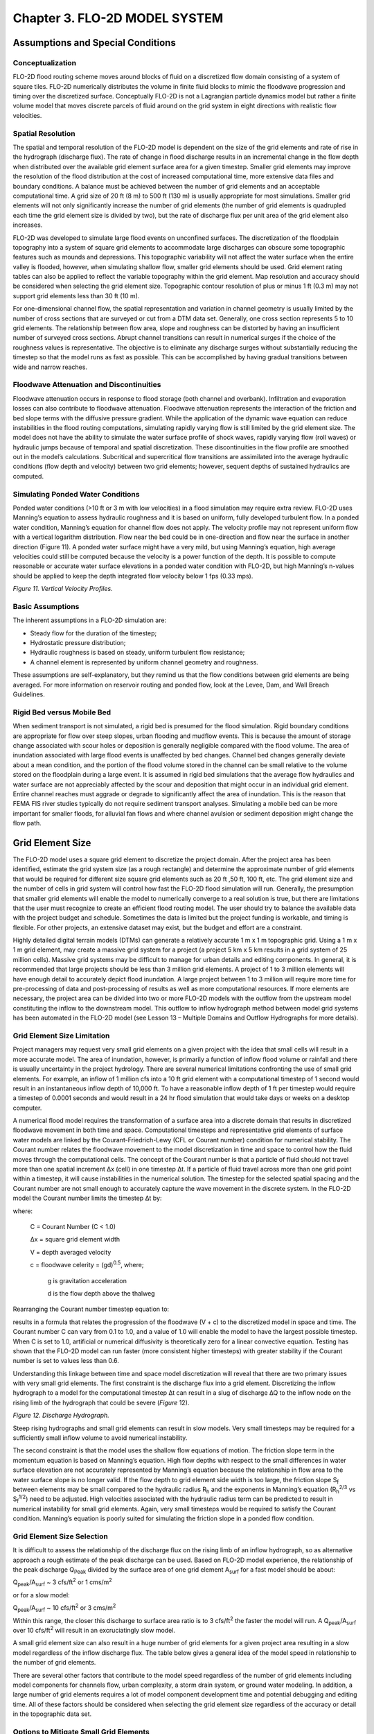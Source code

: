 .. vim: syntax=rst

Chapter 3. FLO-2D MODEL SYSTEM
==============================

Assumptions and Special Conditions
--------------------------------------

Conceptualization
~~~~~~~~~~~~~~~~~~~~~~~

FLO-2D flood routing scheme moves around blocks of fluid on a discretized flow domain consisting of a system of square tiles.
FLO-2D numerically distributes the volume in finite fluid blocks to mimic the floodwave progression and timing over the discretized surface.
Conceptually FLO-2D is not a Lagrangian particle dynamics model but rather a finite volume model that moves discrete parcels of fluid around on the
grid system in eight directions with realistic flow velocities.

Spatial Resolution
~~~~~~~~~~~~~~~~~~~~~~~~

The spatial and temporal resolution of the FLO-2D model is dependent on the size of the grid elements and rate of rise in the hydrograph (discharge
flux).
The rate of change in flood discharge results in an incremental change in the flow depth when distributed over the available grid element surface area
for a given timestep.
Smaller grid elements may improve the resolution of the flood distribution at the cost of increased computational time, more extensive data files and
boundary conditions.
A balance must be achieved between the number of grid elements and an acceptable computational time.
A grid size of 20 ft (8 m) to 500 ft (130 m) is usually appropriate for most simulations.
Smaller grid elements will not only significantly increase the number of grid elements (the number of grid elements is quadrupled each time the grid
element size is divided by two), but the rate of discharge flux per unit area of the grid element also increases.

FLO-2D was developed to simulate large flood events on unconfined surfaces.
The discretization of the floodplain topography into a system of square grid elements to accommodate large discharges can obscure some topographic
features such as mounds and depressions.
This topographic variability will not affect the water surface when the entire valley is flooded, however, when simulating shallow flow, smaller grid
elements should be used.
Grid element rating tables can also be applied to reflect the variable topography within the grid element.
Map resolution and accuracy should be considered when selecting the grid element size.
Topographic contour resolution of plus or minus 1 ft (0.3 m) may not support grid elements less than 30 ft (10 m).

For one-dimensional channel flow, the spatial representation and variation in channel geometry is usually limited by the number of cross sections that
are surveyed or cut from a DTM data set.
Generally, one cross section represents 5 to 10 grid elements.
The relationship between flow area, slope and roughness can be distorted by having an insufficient number of surveyed cross sections.
Abrupt channel transitions can result in numerical surges if the choice of the roughness values is representative.
The objective is to eliminate any discharge surges without substantially reducing the timestep so that the model runs as fast as possible.
This can be accomplished by having gradual transitions between wide and narrow reaches.

Floodwave Attenuation and Discontinuities
~~~~~~~~~~~~~~~~~~~~~~~~~~~~~~~~~~~~~~~~~~~~~~~

Floodwave attenuation occurs in response to flood storage (both channel and overbank).
Infiltration and evaporation losses can also contribute to floodwave attenuation.
Floodwave attenuation represents the interaction of the friction and bed slope terms with the diffusive pressure gradient.
While the application of the dynamic wave equation can reduce instabilities in the flood routing computations, simulating rapidly varying flow is
still limited by the grid element size.
The model does not have the ability to simulate the water surface profile of shock waves, rapidly varying flow (roll waves) or hydraulic jumps because
of temporal and spatial discretization.
These discontinuities in the flow profile are smoothed out in the model’s calculations.
Subcritical and supercritical flow transitions are assimilated into the average hydraulic conditions (flow depth and velocity) between two grid
elements; however, sequent depths of sustained hydraulics are computed.

Simulating Ponded Water Conditions
~~~~~~~~~~~~~~~~~~~~~~~~~~~~~~~~~~~~~~~~

Ponded water conditions (>10 ft or 3 m with low velocities) in a flood simulation may require extra review.
FLO-2D uses Manning’s equation to assess hydraulic roughness and it is based on uniform, fully developed turbulent
flow.
In a ponded water condition, Manning’s equation for channel flow does not apply.
The velocity profile may not represent uniform flow with a vertical logarithm distribution.
Flow near the bed could be in one-direction and flow near the surface in another direction (Figure 11).
A ponded water surface might have a very mild, but using Manning’s equation, high average velocities could still
be computed because the velocity is a power function of the depth.
It is possible to compute reasonable or accurate water surface elevations in a ponded water condition with FLO-2D,
but high Manning’s n-values should be applied to keep the depth integrated flow velocity below 1 fps (0.33 mps).

.. image:: ../img/References/Chapter3/image1.png

*Figure 11.
Vertical Velocity Profiles.*

Basic Assumptions
~~~~~~~~~~~~~~~~~~~~~~~

The inherent assumptions in a FLO-2D simulation are:

- Steady flow for the duration of the timestep;

- Hydrostatic pressure distribution;

- Hydraulic roughness is based on steady, uniform turbulent flow resistance;

- A channel element is represented by uniform channel geometry and roughness.

These assumptions are self-explanatory, but they remind us that the flow conditions between grid elements are being averaged.
For more information on reservoir routing and ponded flow, look at the Levee, Dam, and Wall Breach Guidelines.

Rigid Bed versus Mobile Bed
~~~~~~~~~~~~~~~~~~~~~~~~~~~~~~~~~

When sediment transport is not simulated, a rigid bed is presumed for the flood simulation.
Rigid boundary conditions are appropriate for flow over steep slopes, urban flooding and mudflow events.
This is because the amount of storage change associated with scour holes or deposition is generally negligible compared with the flood volume.
The area of inundation associated with large flood events is unaffected by bed changes.
Channel bed changes generally deviate about a mean condition, and the portion of the flood volume stored in the channel can be small relative to the
volume stored on the floodplain during a large event.
It is assumed in rigid bed simulations that the average flow hydraulics and water surface are not appreciably affected by the scour and deposition
that might occur in an individual grid element.
Entire channel reaches must aggrade or degrade to significantly affect the area of inundation.
This is the reason that FEMA FIS river studies typically do not require sediment transport analyses.
Simulating a mobile bed can be more important for smaller floods, for alluvial fan flows and where channel avulsion or sediment deposition might
change the flow path.

Grid Element Size
---------------------

The FLO-2D model uses a square grid element to discretize the project domain.
After the project area has been identiﬁed, estimate the grid system size (as a rough rectangle) and determine the approximate number of grid elements
that would be required for different size square grid elements such as 20 ft ,50 ft, 100 ft, etc.
The grid element size and the number of cells in grid system will control how fast the FLO-2D ﬂood simulation will run.
Generally, the presumption that smaller grid elements will enable the model to numerically converge to a real solution is true, but there are
limitations that the user must recognize to create an efficient flood routing model.
The user should try to balance the available data with the project budget and schedule.
Sometimes the data is limited but the project funding is workable, and timing is flexible.
For other projects, an extensive dataset may exist, but the budget and effort are a constraint.

Highly detailed digital terrain models (DTMs) can generate a relatively accurate 1 m x 1 m topographic grid.
Using a 1 m x 1 m grid element, may create a massive grid system for a project (a project 5 km x 5 km results in a grid system of 25 million cells).
Massive grid systems may be difficult to manage for urban details and editing components.
In general, it is recommended that large projects should be less than 3 million grid elements.
A project of 1 to 3 million elements will have enough detail to accurately depict flood inundation.
A large project between 1 to 3 million will require more time for pre-processing of data and post-processing of results as well as more computational
resources.
If more elements are necessary, the project area can be divided into two or more FLO-2D models with the outflow from the upstream model constituting
the inflow to the downstream model.
This outflow to inflow hydrograph method between model grid systems has been automated in the FLO-2D model (see Lesson 13 – Multiple Domains and
Outflow Hydrographs for more details).

Grid Element Size Limitation
~~~~~~~~~~~~~~~~~~~~~~~~~~~~~~~~~~

Project managers may request very small grid elements on a given project with the idea that small cells will result in a more accurate model.
The area of inundation, however, is primarily a function of inflow flood volume or rainfall and there is usually uncertainty in the project hydrology.
There are several numerical limitations confronting the use of small grid elements.
For example, an inflow of 1 million cfs into a 10 ft grid element with a computational timestep of 1 second would result in an instantaneous inflow
depth of 10,000 ft.
To have a reasonable inflow depth of 1 ft per timestep would require a timestep of 0.0001 seconds and would result in a 24 hr flood simulation that
would take days or weeks on a desktop computer.

A numerical flood model requires the transformation of a surface area into a discrete domain that results in discretized floodwave movement in both
time and space.
Computational timesteps and representative grid elements of surface water models are linked by the Courant-Friedrich-Lewy (CFL or Courant number)
condition for numerical stability.
The Courant number relates the floodwave movement to the model discretization in time and space to control how the fluid moves through the
computational cells.
The concept of the Courant number is that a particle of fluid should not travel more than one spatial increment Δx (cell) in one timestep Δt.
If a particle of fluid travel across more than one grid point within a timestep, it will cause instabilities in the numerical solution.
The timestep for the selected spatial spacing and the Courant number are not small enough to accurately capture the wave movement in the discrete
system.
In the FLO-2D model the Courant number limits the timestep Δt by:

.. math::
   :label:

   \Delta t = \frac{C \, \Delta x}{V + c}

where:

    C = Courant Number (C < 1.0)

    Δx = square grid element width

    V = depth averaged velocity

    c = floodwave celerity = (gd)\ :sup:`0.5`, where;

        g is gravitation acceleration

        d is the flow depth above the thalweg

Rearranging the Courant number timestep equation to:

.. math::
   :label:

   V + c = \frac{C \, \Delta x}{\Delta t}

results in a formula that relates the progression of the floodwave (V + c) to the discretized model in space and time.
The Courant number C can vary from 0.1 to 1.0, and a value of 1.0 will enable the model to have the largest possible
timestep.
When C is set to 1.0, artificial or numerical diffusivity is theoretically zero for a linear convective equation.
Testing has shown that the FLO-2D model can run faster (more consistent higher timesteps) with greater stability if
the Courant number is set to values less than 0.6.

Understanding this linkage between time and space model discretization will reveal that there are two primary issues
with very small grid elements.
The first constraint is the discharge flux into a grid element.
Discretizing the inflow hydrograph to a model for the computational timestep ∆t can result in a slug of discharge
∆Q to the inflow node on the rising limb of the hydrograph that could be severe (*Figure* 12).

.. image:: ../img/References/Chapter3/image2.jpg

*Figure 12.
Discharge Hydrograph.*

Steep rising hydrographs and small grid elements can result in slow models.
Very small timesteps may be required for a sufficiently small inflow volume to avoid numerical instability.

The second constraint is that the model uses the shallow flow equations of motion.
The friction slope term in the momentum equation is based on Manning’s equation.
High flow depths with respect to the small differences in water surface elevation are not accurately represented by Manning’s equation because the
relationship in flow area to the water surface slope is no longer valid.
If the flow depth to grid element side width is too large, the friction slope S\ :sub:`f` between elements may be small compared to the hydraulic
radius R\ :sub:`h` and the exponents in Manning’s equation (R\ :sub:`h`\ :sup:`2/3` vs S\ :sub:`f`\ :sup:`1/2`) need to be adjusted.
High velocities associated with the hydraulic radius term can be predicted to result in numerical instability for small grid elements.
Again, very small timesteps would be required to satisfy the Courant condition.
Manning’s equation is poorly suited for simulating the friction slope in a ponded flow condition.

Grid Element Size Selection
~~~~~~~~~~~~~~~~~~~~~~~~~~~~~~~~~

It is difficult to assess the relationship of the discharge flux on the rising limb of an inflow hydrograph, so as alternative approach a rough
estimate of the peak discharge can be used.
Based on FLO-2D model experience, the relationship of the peak discharge Q\ :sub:`Peak` divided by the surface area of one grid element A\ :sub:`surf`
for a fast model should be about:

Q\ :sub:`peak`/A\ :sub:`surf` ~ 3 cfs/ft\ :sup:`2` or 1 cms/m\ :sup:`2`

or for a slow model:

Q\ :sub:`peak`/A\ :sub:`surf` ~ 10 cfs/ft\ :sup:`2` or 3 cms/m\ :sup:`2`

Within this range, the closer this discharge to surface area ratio is to 3 cfs/ft\ :sup:`2` the faster the model will run.
A Q\ :sub:`peak`/A\ :sub:`surf` over 10 cfs/ft\ :sup:`2` will result in an excruciatingly slow model.

A small grid element size can also result in a huge number of grid elements for a given project area resulting in a slow model regardless of the
inflow discharge flux.
The table below gives a general idea of the model speed in relationship to the number of grid elements.

.. image:: ../img/References/Chapter3/Chapte023.png

There are several other factors that contribute to the model speed regardless of the number of grid elements including model components for channels
flow, urban complexity, a storm drain system, or ground water modeling.
In addition, a large number of grid elements requires a lot of model component development time and potential debugging and editing time.
All of these factors should be considered when selecting the grid element size regardless of the accuracy or detail in the topographic data set.

Options to Mitigate Small Grid Elements
~~~~~~~~~~~~~~~~~~~~~~~~~~~~~~~~~~~~~~~~~~~~~

There are a couple modeling techniques that can improve the model speed and numerical stability for grid system that was created with small grid
elements.
Before getting started on adding components to a FLO-2D model, divide the project into multiple grid systems.
The divided grid systems can be side to side or upstream to downstream and they do not have to have the same size cells.
For example, the upstream grid system could encompass the watershed above the urban area and larger grid elements can be used.
By overlapping the systems, the upstream outflow nodes can generate the inflow hydrographs to the downstream smaller cell grid system automatically
(see the White Paper entitled “Outflow Hydrograph Tool” available at the FLO-2D website).

Another approach that can be used when a high inflow discharge hydrograph is assigned to small grid elements is to divide the hydrograph over several
inflow grid elements.
This can be accomplished by assigning the same grid element elevation and n-value to each inflow node which will eliminate flow exchange between the
inflow cells.
In addition, it is suggested that several downstream rows of elements be assigned the same elevation and n-value but lower than the upstream inflow
nodes to provide some slope in the downstream direction.
These first several rows of grid elements including the inflow nodes are considered to be sacrificial elements to get the flow moving smoothly down
the grid system.
The grid system can be enlarged to accommodate the extra inflow cells and their downstream neighbors.

Selecting a grid element size for a given project basically comes down to budget and the time and effort necessary to generate and edit a detailed
urban model.
It is necessary to balance the cell size with the discharge flux.
Consider the following:

- Model runtime;

- Model accuracy and detail;

- The time it takes to prepare and edit the model components;

- The number of required simulations.

Selecting a small grid element size less than 15 ft or 5 m for large projects is not recommended.
Typically, the DTM data resolution does not justify using grid elements that small and further accuracy is lost when the results are mapped.
Computer runtimes of about 4-8 hrs usually provide reasonably detailed results.
The area of inundation is generally controlled by the volume of the inflow hydrograph(s) and/or rainfall.
A coarser grid system makes the edges more jagged, but the overall area of inundation is the about same.
It the grid cell size is reduced by half, the number of grid elements in model is quadrupled.

Roughness Parameter Variability
-----------------------------------

The constitutive fluid motion equations in the FLO-2D are the continuity equation and the momentum equation:

.. math::
   :label:

   \frac{\partial h}{\partial t} + \frac{\partial hV}{\partial x} = i

.. math::
   :label:

   S_f = S_o - \frac{\partial h}{\partial x} - \frac{V}{g} \frac{\partial V}{\partial x} -
   \frac{1}{g} \frac{\partial V}{\partial t}

where:

    h is the flow depth

    V is the depth-averaged velocity in one of the eight flow directions x for a computational timestep ∂t

    g is the gravitational acceleration.

    i is the excess rainfall intensity; and may be nonzero on the flow surface.

    S\ :sub:`f` is the friction slope component; and is based on Manning’s equation.

    S\ :sub:`o` is the bed slope pressure gradient

    The other terms include convective and local acceleration terms.

    The two unknown variables are velocity and flow depth.

    The discharge Q is given by Q = VA where A is the cross section flow area.

Open channel (or floodplain) uniform flow is characterized by a constant depth, velocity, flow area and discharge such that the bed slope, water
surface slope and energy grade line are all parallel (i.e., S\ :sub:`f` = S\ :sub:`o` for uniform flow).
Often uniform flow accompanied by a steady flow condition (such as flume flow).
Unsteady, uniform flow would not occur naturally.
For practical purposes natural uniform flow is almost always turbulent implying that a stable velocity distribution has been attained and the
turbulent boundary layer is fully developed.
There a number of uniform flow mean velocity equations for open channels and Manning’s equation is the best known of these

.. math::
   :label:

   V = \frac{1.486}{n} R^{\frac{2}{3}} S_f^{\frac{1}{2}}

where:

    R = hydraulic radius,

    S\ :sub:`f` = friction slope,

    n = Manning’s roughness coefficient.

For wide cross section flow the hydraulic radius approaches the flow depth
and the flow area can be expressed as a power function of the flow depth:

.. math::
   :label:

   A = a \, h^b

where:

    a is a regressed coefficient

    b is a regressed exponent

The hydraulic radius exponent value (0.667) in Manning’s equation has been known to vary over a range from about 0.59 to 0.85 depending primarily on
cross section geometry and roughness (Chow, 1959).
The roughness coefficient or Manning’s n-value varies with a number of factors including but not limited to bed friction, bed form,
expansion/contraction, vegetation, obstructions, and flow depth.

The discharge Q is a function of three variables, flow area slope and roughness when computing a solution to the equations of motion:

.. math::
   :label:

   Q = f \left( A^{\sim 2.0}, \, S_o^{0.5}, \, \frac{1}{n} \right)

Since the discharge is function of the square root of the slope, the rate of change in the discharge is not overly sensitive to change in slope.
Similarly, the discharge is only inversely proportional to the roughness coefficient.
The discharge, however, is very sensitive to small changes in the flow area to the second power.
An n-value is selected to balance the relationship between the discharge, slope, and flow area for steady, uniform flow, but since overland is neither
steady nor uniform the variation in the roughness coefficient should be dynamic during a flood.
The hydraulic radius exponent can also vary but is held constant in the FLO-2D model and the n-value coefficient is further adjusted to compensate for
the constant exponent.
The n-value adjustments eliminate the need for a Boussinesq coefficient for the convective acceleration term and a velocity distribution coefficient
for the local acceleration term.

The FLO-2D computation routing algorithm is an explicit scheme that is subject to the Courant-Friedrich-Lewy (CFL or Courant number) condition for
numerical stability.
The Courant number relates the floodwave movement to the model discretization in time and space.
The concept of the Courant number is that a particle of fluid should not travel more than one spatial increment Δx (between the center of cells) in
one timestep Δt.
If the model computational timestep exceeds the Courant relationship timestep, the stability criteria is exceeded and a model computational timestep
decrement occurs.
Mathematically the Courant relationship is given by:

.. math::
   :label:

   V + c = \frac{C \, \Delta x}{\Delta t}

where:

    C = Courant Number (C ≤ 1.0)

    Δx = FLO-2D square grid element width (distance between node centers)

    V = depth averaged velocity;

    c = floodwave celerity = (gd)\ :sup:`0.5`, where;

        g is gravitation acceleration

        d is the flow depth above the thalweg.

This equation relates the progression of the floodwave (V + c) to the discretized model in space and time.
The Courant number C can vary from 0.1 to 1.0, and a value of 1.0 will enable the model to have the largest possible timestep.
When C is set to 1.0, artificial or numerical diffusivity is theoretically zero for a linear convective equation.
Testing has shown that the FLO-2D model can run faster (more consistent higher timesteps) with greater stability if the Courant number is set to
values less than 1.0.
The FLO-2D default Courant number is 0.6 which will provide a numerically stable model for most applications.
Rearranging the CFL relationship, the model computes the Courant timestep Δt as:

.. math::
   :label:

   \Delta t = \frac{C \, \Delta x}{V + c}

Numerical instability occurs when the computational timestep is too large or the rate of change in the timestep is too large and too much volume
enters or leaves a grid element (discharge flux).
The corresponding change in flow depth can result in a high velocity (or Froude number) with the discharge causing a rapid fluctuation in the grid
element water surface elevation (surging).
Numerical surging may cause spikes in the discharge hydrograph, adverse water surface slope in the downstream direction or unreasonable maximum
velocities or Froude numbers [F\ :sub:`r` = V/(gh)\ :sup:`1/2`].
Substituting the Froude number F\ :sub:`r` for the velocity, the relationship between the Courant number and the Froude number is:

.. math::
   :label:

   C = c \cdot \frac{Fr + 1}{\Delta x \cdot \Delta t}

It is demonstrated with these equations that there is a unique relationship between discharge, n-value, Froude number and numerical stability (Courant
number) with varying flow depths.
Selecting one steady, uniform flow n-value for a full range of flood flow conditions on a cell is not realistic and can lead to numerical instability
and unreasonable Froude numbers.

Manning’s n-value Variation with Flow Depth
~~~~~~~~~~~~~~~~~~~~~~~~~~~~~~~~~~~~~~~~~~~~~~~~~

Typically, Manning’s n-values are assigned based on bed friction, form drag, or vegetation and one value is assigned for all flow conditions.
For FLO-2D simulations, it is recommended that the n-value be assigned to represent channel bankfull conditions or for overland flow a depth of
roughly 1 m (3 ft) deep.
Roughness is known to increase with decreasing flow depth and can vary with accelerating and decelerating flows (any departure from a steady and
uniform flow condition).

Manning’s equation can be assumed to apply above the turbulent boundary layer.
By definition the turbulent boundary terminates at depth where the vertical velocity distribution for uniform steady flow in a rough wide channel has
attained a value of 99% of the free stream flow.
At the lower depth, this flow regime extends from the height of the displacement thickness near the laminar boundary layer and varies as a function of
the Reynolds number.
The displacement thickness is generally 1/8 (rough) to 1/10 (smooth) of the turbulent boundary layer.
If the flow is very shallow, roughness elements may protrude through the laminar sublayer and into the flow.
Flows are considered hydraulically rough if the grain size or roughness element is greater than 6 times the laminar boundary layer:

.. math::
   :label:

   \delta = \frac{11.6 \, v}{u^*}

where:

    ν = kinematic viscosity

    u\ :sub:`\*` = shear velocity

The applicability of Manning’s equation to a given flow condition depends on the relative submergence of the roughness elements (R/k\ :sub:`s`) where
k\ :sub:`s` is the effective roughness height.
In general, Manning’s equation is appropriate for a relative submergence (Julien, 1995):

.. math::
   :label:

   \frac{R}{K_s} > 100

which will correspond to the Manning-Stickler fixed bed roughness as function of sediment size D relationship (Simons and Senturk, 1976):

.. math::
   :label:

   n = \frac{D^{\frac{1}{6}}}{21.1}

For lower a submergence value (R/k\ :sub:`s` < 100), the logarithmic form of the resistance equation should be used (Julien, 1995).
For flow transporting sediment in suspension, the flow will be primarily turbulent if:

.. math::
   :label:

   \frac{R}{K_s} > 70

Typical roughness height for grain size bed material can range from 0.0015 ft for rough concrete to 0.01 ft for coarse sand or uniform earth channels.
In this case Manning’s equation for a coarse sand plane bed would be applicable to about 0.7 ft.
Julien (1995) plotted the logarithmic velocity equation solution for turbulent flow over rough plane boundaries and it is noted that Manning’s
equation can still provide a reasonable approximation as low as about R/k\ :sub:`s` ~ 25.
Taking this as a less conservative approach for a rough surface where the roughness height is sand size or smaller, Manning’s equation should apply if
the flow depth is roughly 25 times the relative roughness.
For coarse sand this would be a flow depth of about 0.25 ft.

Manning’s equation will overpredict the velocity for shallow flow if typical low n-values assigned to deeper flows are applied.
Manning’s equation was an empirical equation that relates the velocity to several parameters using a coefficient (n-value) for flow depths generally
greater than 0.5 ft.
When computing velocity for shallow flow depths near the FLO-2D tolerance value TOL about 0.1 ft or smaller, it is unlikely that the flow will be
fully developed turbulent flow.
In lieu of using multiple mean velocity equations, one for deeper flow and one for shallow flow, it is necessary to compensate for overpredicting the
velocity using Manning’s equation by assigning higher shallow n-values or using FLO-2D depth variable n-values or both.
Overpredicting the velocity may result in unreasonable Froude numbers or exceeding the Courant condition for model numerical stability.

FLO-2D n-Values Adjustments
~~~~~~~~~~~~~~~~~~~~~~~~~~~~~~~~~

The FLO-2D model can adjust n-values during a simulation to maintain a reasonable maximum Froude and improve numerical stability.
There are four n-value adjustment tools:

   1. Global and spatially variable shallow n-value;

   2. Depth integrated n-value;

   3. Courant number n-value adjustments;

   4. Limiting Froude number n-value adjustments.

**SHALLOW Flow Roughness:** If shallow flow has low n-values that result in unreasonably high velocities, the existing water volume stored on the grid
element can be evacuated in one timestep.
This results in a wetting and drying response and the possible cascading numerical instability that plagues many 2-D flood routing models.
To avoid very shallow flow instability issues, set a reasonable TOL value and set the global shallow n-value (SHALLOWN) to 0.1 or 0.2.
This will ensure enough volume is left on the grid element and the velocities will be realistically slow enough to avoid evacuating the grid element.
The SHALLOWN default value of 0.2 is recommended and the model has rules set up to allow the SHALLOWN value to interact with the depth averaged flow
n-values.
Individual grid element SHALLOWN(i) values can be assigned in SHALLOWN_SPATIAL.DAT to create spatial variability to delineate between street flow and
flow in fields.

**Depth Integrated n-values:** To improve the timing of the ﬂoodwave progression through the grid system, a depth variable roughness can be assigned.
The equation for the grid element roughness n\ :sub:`d` as function of ﬂow depth is:

.. math::
   :label:

   n_d = n_b \, * \, 1.5 \, *\, e^{-(\frac{0.4 \, depth}{dmax})}

where:

    n\ :sub:`b` = bankfull discharge roughness

    depth = computed model ﬂow depth

    dmax = ﬂow depth for drowning the roughness elements and vegetation (hardwired 3 ft or 1 m)

This equation prescribes that the variable depth ﬂoodplain roughness is equal to the assigned ﬂow roughness for the complete submergence of all
roughness (assumed to be 3 ft or 1 m) and it is applied by the model as a default condition.
The user can turn ‘off’ the depth roughness adjustment coefﬁcient for all grid elements by assigning AMANN = -99 in CONT.DAT.
For channel flow, the depth integrated roughness computation is turn ‘on’ by assigning a ROUGHADJ value in the first line of data of each channel
segment in CHAN.DAT

This depth integrated roughness adjustment will slow the downstream progression of the ﬂoodwave.
It is applied valid for ﬂow depths ranging from 0.5 ft (0.15 m) to 3 ft (1 m).
For example, at 1 ft (0.3 m), the computed roughness will be approximately 1.3 times the assigned roughness for a ﬂow depth of 3 ft.
Using the depth integrated roughness may reduce unexpected high Froude numbers.
As the flow depth increases from a dry bed condition, the following rules apply:

+-----------------------------------------------+---------------------------------------------------------------+
| 0.0 < SHALLOWN < 0.1 SHALLOWN = 0.1           | SHALLOWN = 0.1                                                |
+-----------------------------------------------+---------------------------------------------------------------+
| 0.0 < ﬂow depth < 0.2 ft (0.06 m)             | n = SHALLOWN value                                            |
+-----------------------------------------------+-----------+---------------------------------------------------+
| 0.2 ft (0.06 m) < ﬂow depth < 0.5 ft (0.15 m)	| n = SHALLOWN/2                                                |
+-----------------------------------------------+---------------------------------------------------------------+
| 0.5 ft (0.15 m) < ﬂow depth < 3 ft (1 m)      | n\ :sub:`d` = n\ :sub:`b` \*1.5 \* e :sup:`–(0.4 depth/dmax)` |
+-----------------------------------------------+---------------------------------------------------------------+
| 3 ft (1 m) < ﬂow depth                        | n = assigned value in MANNINGS_N.DAT                          |
+-----------------------------------------------+---------------------------------------------------------------+

**Courant Number n-value Adjustments:** When the Courant number timestep is exceeded for a given cell, the model makes an n-value adjustment for the
next computation routing loop through grid system.
This is an artificial intelligence approach to enable the model to avoid numerical instability at sensitive grid elements as the floodwave progression
continues downstream.
The Courant number n-value adjustments are based on the number of times (N) that a specific grid element has consecutive timestep decrements as
follows:

+---------------------------------------+
| 3 < N ≤ 5 n-value increased by 0.005  |
+---------------------------------------+
| 6 < N ≤ 10 n-value increased by 0.002 |
+---------------------------------------+
| 11 < N n-value increased by 0.001     |
+---------------------------------------+
| If n-value > 0.2 n-value = 0.2        |
+---------------------------------------+

The n-value adjustments based on exceeding the Courant number timestep are turned ‘off’ or not applied during a model simulation if AMANN = -99 in
CONT.DAT.
The maximum n-values are reported in ROUGH.OUT if a given n-value is greater than the originally assigned n-value.

**Limiting Froude Number n-value Adjustments:** The Froude number provides a non-dimensional relationship between the velocity and depth that defines
the transition between subcritical and supercritical flow.
It is the ratio of flow velocity to the floodwave celerity and relates the flow kinematic forces to the gravitational forces.
There is an upper limit to the Froude number for both channel and overland flow for various conditions that should not be exceeded.
Typical upper limits for Froude numbers include:

+----------------+-----------+------------------------------------------------+
| Major rivers:  | 0.3 – 0.6 | (not a steep watershed river)                  |
+----------------+-----------+------------------------------------------------+
| Floodplain:    | 0.5 – 0.8 | (grasslands, fields, not an urban environment) |
+----------------+-----------+------------------------------------------------+
| Alluvial fans: | 0.9 – 1.1 | (steep slope, sediment transport mobile bed)   |
+----------------+-----------+------------------------------------------------+
| Street flow:   | 1.1 – 1.5 | (uniform slope and pavement conditions)        |
+----------------+-----------+------------------------------------------------+

There are exceptions to this general range of limiting Froude numbers, but the user has the option of assigning a global overland limiting Froude
number (FROUDL in CONT.DAT), a channel limiting Froude number by reach, or a spatially variable floodplain limiting Froude number (FPFROUDE.DAT).

For mobile bed conditions on alluvial fans, as the slope increases, competent flow for sediment transport asymptotically approaches critical flow.
As the flow accelerates to critical depth, more sediment is entrained and the hydraulic oscillates with rapid energy dissipation and severe bed
erosion.
The flow is forced to stay around critical flow conditions by incipient motion thresholds which define the limiting Froude (Grant, 1997):

.. math::
   :label:

   Fr = 3.85 \, S^{0.33} \quad \text{gravel bed} \quad \tau^{*}_{cr} = 0.03

.. math::
   :label:

   Fr = 5.18 \, S^{0.11} \quad \text{sand bed} \quad \tau^{*}_{cr} = 0.06

where:

    τ\ :sup:`\*`\ :sub:`cr` is the critical shear stress for incipient motion for different size bed material.

While most flood routing models report the flow Froude number, none of them use the Froude number to adjust the model parameters.
In some cases, the reported Froude number may indicate supercritical flow for a clearly subcritical flow regime.
In FLO-2D model, the user assigns a limiting maximum Froude number that should not be reached for the local condition and the model automatically
adjusts the n-value to sustain a reasonable Froude number on a grid element basis.
When the limiting Froude number for a given grid element is exceeded, the n-value is increased according to the following criteria:

Percent increase over the original n-value incremental increase in n-value (additive)

+--------------------------------+
| 0.2 > % increase 0.0005        |
+--------------------------------+
| 0.2 < % increase < 0.5 0.0002  |
+--------------------------------+
| 0.5 < % increase < 1.0 0.0001  |
+--------------------------------+
| 1.0 < % increase < 2.0 0.00005 |
+--------------------------------+

When the limiting Froude number is no longer exceeded the n-value is reduced by -0.0002 until the initially assigned n-value is reached.
The maximum n-values (if different from the originally assigned n-value) are reported to the ROUGH.OUT file.

Applying the n-value Adjustments
~~~~~~~~~~~~~~~~~~~~~~~~~~~~~~~~~~~~~~

To use the limiting Froude number to control numerical instability, the data files have to be adjusted to accommodate n-value changes and essentially
empty the ROUGH.OUT file.
First select reasonable n-values that account for all the flow resistance including vegetation, bed forms, bed friction, contraction and expansion,
flow in bends, adverse slope, etc.
Then apply the depth variable n-value adjustment (AMANN = 0 in CONT.DAT).
Finally assign limiting Froude number to calibrate the n-values.
After a simulation is complete, review ROUGH.OUT to determine if any of the maximum n-value appears to be too large.
Revise the unreasonable n-values in MANNINGS_N.RGH and then delete FPLAIN.DAT and MANNINGS_N.DAT and rename MANNINGS_N.RGH to MANNINGS_N.DAT for the
next simulation.

If the global limiting Froude number is zero (FROUDL = 0.0), then the limiting Froude number n-value adjustment is not used by the FLO-2D model.
In versions 2017 and earlier, instead of the global limiting Froude number equal to zero, assigning AMANN = -99 in CONT.DAT turned ‘off’ the n-value
adjustment for the limiting Froude number.

The limits of the FLO-2D model can be tested by turning off the depth integrated floodplain n-values (AMANN = -99), by setting shallow n-value to zero
(SHALLOWN = 0, and by having no global limiting Froude number assignment (FROUDL = 0).
This combination of data parameters means that the n-value assigned for the depth of 3 ft is also being applied for the very shallow flows.

To summarize, assigning conventional steady, uniform flow Manning’s n-values are not equivalent to unsteady, non-uniform grid element n-values in a
discretized flood routing model.
Spatially variable and depth variable n-values are key to achieving FLO-2D numerical stability which is inherently linked to the Courant number and
reasonable local Froude numbers.

Manning’s equation will overpredict the velocity for shallow flow if typical low n-values assigned to deeper flows are applied.
Manning’s equation was an empirical equation that relates the velocity to several parameters using a coefficient (n-value) for flow depths generally
greater than 0.5 ft.
When computing velocity for shallow flow depths near the FLO-2D tolerance value TOL about 0.1 ft or smaller, it is unlikely that the flow will be
fully developed turbulent flow.
In lieu of using multiple mean velocity equations, one for deeper flow and one for shallow flow, it is necessary to compensate for overpredicting the
velocity using Manning’s equation by assigning higher shallow n-values or using depth variable n-values or both.

Flood Component Impact
~~~~~~~~~~~~~~~~~~~~~~~~~~~~

FLO-2D can simulate essentially the entire hydrologic and hydraulic flood movement system through many detail components including rainfall,
infiltration, channel and street flow, flow around buildings, levee failure, flow through hydraulic structures, storm drains, and numerous other
components.
This level of detail requires a large number of variables.
The components having the greatest effect on the area of inundation are as follows:

Flood Inflow Volume: Rainfall and inflow hydrograph and losses directly affect the area of inundation.

Topography: The overland flow path is primarily a function of the cell topography.

Roughness: The floodplain roughness n-values control the overland floodwave speed.
River channel n-values can force more water overbank.

Flow Area: The relationship between the channel cross section flow area, bed slope and roughness control the floodwave routing, attenuation, and
numerical stability.
Flow area has the most important effect on channel routing stability.
Changes in the cross section flow area between channel elements should be limited to 25% or less.
More cross section surveys may be necessary to simulate rapidly changing flow geometry.
Constructed rapid transitions in channel geometry (such as concrete lined channels) can be modeled but will require smaller timesteps and more channel
detail.

Floodplain Storage Loss: Buildings and other loss of storage represented by the Area Reduction Factors (ARF) can significantly impact the local flood
distribution.

Flow Path Obstruction: Levees, buildings, walls, berms, and embankments (railroad or highway) can contain flooding or completely obstruct the flow
progression over the floodplain.
Levees and walls can also overtop or fail in the model and send floodwaves over floodplain dry areas.
Hydraulic structures can also control water surface elevations and limit downstream discharge.

Flood Redistribution: Channels, streets, and storm drains can redistribute the flood from one area of the model to another.
Storm drains will also significantly impact more frequent flood events by removing surface water volume and debouching it off the project area.

Sediment Loading: Most watershed and alluvial fan flooding should be bulked for sediment loading.
Typically, sediment volume will have a greater impact on the area of inundation than local scour or deposition.
If the sediment loading is relatively minor, the XCONC factor in the CONT.DAT file can be used to uniformly bulk all the inflow hydrograph volumes.
Typically, watershed flooding that will not generate mudflows can be conservatively bulked using an XCONC value of 10% to 15% by volume.
River flood sediment concentration will rarely exceed 5% by volume and setting XCONC = 5% will conservatively bulk the inflow hydrograph volume by
1.05.
Mudflow should be simulated by assigning concentrations by volume to the inflow hydrographs and the XCONC factor should not be used.

Inflow and Outflow Control
------------------------------

A discretized flood hydrograph from an upstream basin can be inflow either to the floodplain, channel, or both.
More than one grid element can have an inflow hydrograph.
Hydrographs can be assigned as either direct inflow or outflow (diversions) from a channel.
This could be a simple constant diversion of 100 cfs or a variable hydrograph over the course of the simulation.
If mudflows are being simulated a volumetric sediment concentration or sediment volume must be assigned to each
water discharge increment.

For flow out of the grid system, outflow grid elements must be specified for either the floodplain or channel or both.
The discharge from outflow elements is equal to sum of the inflows to the outflow cell and a flow depth is then
assigned to the outflow element based on a weighted average of the upstream flow depths.
In this manner, normal flow is approximated at the outflow element.
The outflow discharge is totally removed from the system and is accounted to the outflow volume.
It is possible to specify outflow from elements that are not on the boundary of the grid system, but outflow
elements should be treated as sinks (all the inflow to them is lost from the flow system).
Outflow elements should not be modified with ARF’s or WRF’s, levees, streets, etc.
Channel outflow can also be established by a stage-discharge.
This option can be used when channel outflow occurs at a hydraulic structure or when a known discharge
relationship is available.

Stage-time relationships can be specified for either the floodplain or channel.
These relationships can be assigned for outflow elements or for any elements in the system.
When a stage-time relationship is specified, volume conservation is accounted for when the discharge enters or
leaves the stage-time designed grid element.
Stage-time relationships provide opportunity to simulate coastal flooding related to ocean storm surge, hurricane
surges or tsunamis (Figure 13).
In addition, the backwater effects of tidal variation on river and estuary flooding can be modeled.

.. image:: ../img/References/Chapter3/image6.png

*Figure 13.
Tsunami Wave Progression Overland in an Urban Area (Waikiki Beach, Hawaii).*

Inflow and Outflow Node Guidelines
~~~~~~~~~~~~~~~~~~~~~~~~~~~~~~~~~~~~~~~~

Inflow and outflow nodes represent the model interface between a FLO-2D model flow domain and the rest of the hydrologic world.
They constitute the boundary condition to share discharge in and out of the project grid system.
Inflow nodes enable off-project flood hydrographs to enter the model and outflow represent sinks that eliminate water from the grid system.
Inflow and outflow nodes can be applied indiscriminately for most flood conditions.
There are only a few guidelines to observe when setting up these special cells.

There are some projects where inflow or outflow nodes may not be required.
If a model is a watershed or urban rainfall-runoff model with no external flood inflows, no inflow nodes are necessary.
Similarly, if a rainfall or flood model is a closed basin or flows into a reservoir or the ocean, no outflow nodes need to be defined.
When setting up a model, typically one inflow node and one or more outflows are assigned near the upstream and downstream boundaries, but if no
outflow nodes are assigned, the flow will pond against the downstream boundary.

After the project grid system has been established, the next step is to assign inflow and outflow nodes.
Sometimes an unnecessarily small grid element size has been selected under the presumption that smaller cells will provide better model resolution
(see the White Paper entitled ‘Selecting Grid Element Size’.
For large flood hydrographs with a high peak discharge, some inflow node adjustments may be required to create an efficient flood routing model.
Typically, outflow node modifications are unnecessary for the grid element size, however, for a project greater than 3 million elements it may be more
expedient to set up multiple models by dividing the project area into two or more FLO-2D models with the outflow from the upstream model constituting
the inflow to the downstream model.
This outflow to inflow hydrograph method between model grid systems has been automated in the FLO-2D model (see the White Paper ‘Outflow Hydrograph
Tool’ or Lesson 13 – Multiple Domains and Outflow Hydrographs.

Inflow Nodes
~~~~~~~~~~~~~~~~~~

Inflow nodes introduce flood hydrographs from outside the project area to the FLO-2D grid system.
A given project may be limited in areal scope to an urban area, downstream of a dam breach, or alluvial fan requiring one or more upstream inflow
flood hydrographs.
This may include any number of off-site flood hydrographs:

- A FLO-2D watershed rainfall-runoff model upstream hydrograph;

- A flood hydrograph from any other external model such as HEC-1 or HEC-HMS;

- A large upstream river hydrograph;

- Any small urban area off-site flood hydrograph;

A typical INFLOW.DAT file (Figure 14) mudflow inflow hydrograph with both water discharge and sediment concentration
is shown in Figure 15 along with the data format (see the Data Input Manual for the variable description).

.. image:: ../img/References/Chapter3/image7.png

*Figure 14.
INFLOW.DAT File Example.*

.. image:: ../img/References/Chapter3/image27.png

*Figure 15.
Typical Inflow Flood Hydrograph with Mudflow Sediment Concentration by Volume.*

Project managers may request small grid elements on a project inferring that small cells will result in a more accurate model.
The area of inundation, however, is primarily a function of inflow flood volume or rainfall and discretizing the inflow hydrograph for the
computational timestep ∆t can result in a slug of discharge ∆Q to the inflow node on the rising limb of the hydrograph that could be severe.
Steep rising hydrographs and small grid elements can result in slow models because small timesteps may be required for a sufficiently small inflow
volume to avoid numerical instability.
It is difficult to assess the relationship of the discharge flux on the rising limb of an inflow hydrograph, so as an alternative approach, a rough
estimate of the peak discharge can be used.
Based on FLO-2D model experience, the relationship of the peak discharge Q\ :sub:`Peak` divided by the surface area of one grid element A\ :sub:`surf`
for a fast model should be about:

Q\ :sub:`peak`/A\ :sub:`surf` ~ 3 cfs/ft\ :sup:`2` or 1 cms/m\ :sup:`2`

or for a slow model:

Q\ :sub:`peak`/A\ :sub:`surf` ~ 10 cfs/ft\ :sup:`2` or 3 cms/m\ :sup:`2`

Within this range, the closer this discharge to surface area ratio is to 3 cfs/ft\ :sup:`2` (1 cms/m\ :sup:`2`) the faster the model will run.
A Q\ :sub:`peak`/A\ :sub:`surf` over 10 cfs/ft\ :sup:`2` will result in an excruciatingly slow model.

Inflow Node Guidelines
~~~~~~~~~~~~~~~~~~~~~~~~~~~~

Floodplain Inflow Nodes
^^^^^^^^^^^^^^^^^^^^^^^^^^^^^^^

The primary purpose of the inflow node is to get the flood on the grid system and moving downstream.
While almost any floodplain grid element can be assigned as an inflow node, there are some guidelines that will facilitate introducing an inflow
hydrograph to a specific location:

- Assign the inflow element as close to the actual hydrograph location as possible.

An inflow node can be assigned next to the grid system boundary.

- Contiguous elements downstream should have lower elevation than the inflow node.

- Avoid assigning an inflow node next to an outflow node.

Review the inflow node elevation and n-values with respect to all the contiguous cells using the GDS or QGIS.
Avoid assigning the inflow in a depression and raise the inflow node elevation, if necessary, to create a downslope to the contiguous downstream
elements.

If the inflow hydrograph discharge flux criteria discussed above is exceeded, it is possible to divide the inflow hydrograph over two or more grid
elements.
This will reduce the inflow discharge to the inflow elements and speed up the model.
The following suggestions will improve the inflow hydrograph distribution over several elements:

- Assign equal inflow hydrographs to all the inflow nodes in a group.

- In the GDS or QGIS assign equal elevations and n-values to all the grouped inflow nodes.

- For one or more downstream rows of cells, assign equal but lower elevations and equal n-values to each row.

The result of this inflow node adjustment will be several rows of elements that are designed to get the inflow
hydrograph onto the grid system and moving downstream.
These sacrificial grid elements should be considered as outside of the representative project area of inundation.

It is also possible to force the flow downstream by elevating all the upstream contiguous cells around the
inflow node(s) as indicated by Figure 16.
There would also be no flow sharing between inflow nodes because of the equal inflow hydrographs resulting in
equivalent inflow depths.

.. image:: ../img/References/Chapter3/image8.png

*Figure 16.
Multiple inflow nodes (green) assigned with adjusted elevations and n-values.*

A similar isolated inflow condition can be generated by assigning blocked cells around the inflow node
(ARF = 1) as shown in Figure 17.

.. image:: ../img/References/chapter3/image9.png

*Figure 17.
Blocked cells (ARF = 1) surrounding an inflow node (green).*

Channel Inflow Nodes
^^^^^^^^^^^^^^^^^^^^^^^^^^^^

If the inflow hydrograph is assigned to the upstream channel element and the peak discharge is overflowing the
banks, a similar isolation approach can be implemented for the channel inflow node.
The channel inflow cross section can be expanded, and its bank elevations raised to convey the inflow hydrograph
peak discharge without overbank flow.
This modification can be made in the PROFILES processor program or in QGIS (Figure 18 and Figure 19).

.. image:: ../img/References/Chapter3/image28.jpg

*Figure 18.
Original upstream channel cross section.*

.. image:: ../img/References/Chapter3/image29.jpg

*Figure 19.
Revised channel cross section to contain the peak discharge.*

The channel cross section in Figure 18 was expanded from 150 ft to 180 ft wide and 7 ft deep to 15 ft deep.
Once the channel inflow node cross section has been expanded to contain the inflow peak discharge, the downstream
cross sections for five to ten channel elements can be re-interpolated in PROFILES.
Select a downstream channel element (perhaps one of the original surveyed cross sections labeled with a X- in
front of the name) and re-interpolate the slope and shape choosing the channel inflow node as the upstream cell.
The channel cross sections for the elements in-between the two interpolated bookend cells will gradually decrease
in cross section flow area (Figure 20).
Overbank flooding will then occur somewhere downstream of the channel inflow node.
The channel hydraulic results in this interpolated reach are considered outside the project area.

.. image:: ../img/References/Chapter3/image12.jpg

*Figure 20.
Upstream channel elements with expanded cross sections.*

(outlined in red)

Channel inflow directly to the upstream channel interior elements from the floodplain surface is an option
(see the White Paper entitled ‘Channel Termination Inflow Guidelines’.
When the channel is positioned where it is possible for the floodplain flow to enter the upstream channel terminus,
it may be necessary to block the floodplain inflow from reaching the interior channel elements.
This may occur from overbank flow circumventing the end of the channel or from rainfall.
In this additional channel inflow is unwanted, block the cells in green in Figure 21 with an ARF = 1 assignment
or by adjusting elevations so the flow cannot reach the green cells.

.. image:: ../img/References/Chapter3/image13.jpg

*Figure 21.
Block the inflow to the interior channel elements.*

Inflow Nodes Summary
^^^^^^^^^^^^^^^^^^^^^^^^^^^^

When a high peak discharge inflow hydrograph is assigned to small grid elements, the hydrograph can be divided
equally over several inflow grid elements.
Assigning the same grid element elevation and n-value to each inflow node will eliminate flow exchange between
the inflow cells.
It is suggested that several downstream rows of elements be assigned the same elevation (and n-value) but lower
than the upstream inflow nodes to provide some slope in the downstream direction.
Similarly, the channel inflow node can be expanded to contain the peak discharge and the cross section
re-interpolated over several downstream elements to provide a smooth transition to the actual project channel.

Review the maximum velocities in VELTIMEFP.OUT or VELTIMEC.OUT files to see if inflow nodes or their neighbor
cells are slowing down the model in TIME.OUT files.
Inflow nodes are not sacred, and the user is encouraged to adjust the number of inflow cells, channel cross
sections, elevations, and n-values to enable the inflow hydrograph to smoothly enter the grid system.
These inflow nodes and their neighbor elements should be considered artificial cells that are outside of the
project area to get the floodwave moving down the grid system.
If necessary, the grid system can be enlarged to accommodate the extra inflow cells and their downstream neighbors.

Outflow Nodes
~~~~~~~~~~~~~~~~~~~

Outflow nodes represent sinks for discharging the flow out of the grid system and can be specified for either the
floodplain or channel or both.
The discharge from an outflow node is equal to sum of all the inflows to the outflow cell and a flow depth is then
assigned to the outflow element based on a weighted average of the upstream flow depths.
In this manner, normal flow is approximated at the outflow element.
The outflow discharge is totally removed from the system and is accounted as outflow volume.
It is possible to specify outflow from elements that are not on the grid system boundary, but outflow nodes should
be treated as sinks (all the inflow to them is lost from the flow system).
If a portion of the grid system is isolated by outflow nodes and there is flow on both sides of the outflow nodes
(perhaps from rainfall), this will distorted the normal depth calculations and the outflow volume will not be
conserved (Figure 22).
This flow condition should be avoided by having discharge to the outflow node from only one side or direction.

.. image:: ../img/References/Chapter3/image14.png

*Figure 22.
Discharge to outflow nodes from both sides.*

Other outflow guidelines include:

- Outflow elements should not be modified with ARF’s or WRF’s, levees, streets, etc.

- Do not double up outflow nodes or isolate outflow nodes with no connection to upstream inflow (Figure 23).

- Channel outflow can also be established by a stage-discharge.
  This option can be used when channel outflow occurs at a hydraulic structure or when a known stage-discharge
  relationship is available.

.. image:: ../img/References/Chapter3/image15.png

*Figure 23.
Outflow node assignment and stacked nodes.*

(acceptable – left; unacceptable – right)

Incorrect outflow nodes are outlined in red and should be removed.

Stage-time relationships can be specified for either the floodplain or channel outflow nodes to provide the opportunity to simulate coastal flooding
related to ocean storm surge or tsunamis.
In addition, backwater effects of tidal variation on river and estuary flooding can be modeled.

For a large FLO-2D project area, the potential flow domain can be divided into multiple grid systems.
These multiple grid systems can be side to side or upstream to downstream and they do not require the same size cells.
For example, the upstream grid system could encompass the watershed above the urban area and larger grid elements can be used.
By overlapping the grid systems, the upstream outflow nodes can generate the inflow hydrographs to the downstream smaller cell grid system
automatically (see the White Paper entitled “Outflow Hydrograph Tool” available at the FLO-2D website).

Outflow Nodes Summary
^^^^^^^^^^^^^^^^^^^^^^^^^^^^^

Outflow nodes can be assigned anywhere on the grid system to discharge flow off the domain.
The flow into outflow nodes is based on a normal depth condition to avoid artificially accelerating or decelerating the upstream flow and either
pulling down the water surface elevation into the outflow node or conversely creating a backwater effect.
Either of these flow conditions would generate volume conservation errors.
This typically occurs for numerical hydraulic models using a critical flow boundary condition.
To avoid inconsistent results, do not assign double rows or columns of outflow nodes and only allow inflow from one side of the outflow node.
Outflow nodes can also have either time-stage control or stage-discharge inflow boundary conditions.

Floodplain Cross Sections
-----------------------------

A floodplain cross section analysis can be conducted by specifying grid elements in a cross section in the FPXSEC.DAT file.
The grid elements must be contiguous and in a straight line to constitute a cross section on a floodplain or alluvial fan.
By designating one or more cross sections, the user can track floodwave attenuation across unconfined surfaces.
Both the flood hydrograph and flow hydraulics can be analyzed at cross sections.
The average cross section hydraulics as well as the individual grid element hydraulics in the cross section are summarized in cross section output
files.

FLO-2D Plugin for QGIS
--------------------------

QGIS is an open-source geographical information system that is free to all users.
Images and other data can be downloaded from the web or imported from a data set.
All GIS data formats can be imported into QGIS including rasters, shapefiles, delimited text, SpatiaLite and NETCDF.
FLO-2D plugin for QGIS was developed to build and edit FLO-2D data input files and display results.
The plug-in is a fully functional digital processing environment that replaces the GDS and MAPPER Pro processor
programs and is installed directly onto the QGIS GUI display as shown in Figure 24.
It consists of a set of layers that represent the FLO-2D spatial and time variable data.
The data is stored in a geopackage in SQLite format.

.. image:: ../img/References/Chapter3/image16.png

*Figure 24.
FLO-2D Plugin Working Environment.*

The plug-in package includes a toolbar for building the project geographical system and will have control icons
for editing the various FLO-2D component data files.
Figure 25 shows toolbar.
The FLO-2D plug-in is had detailed user manual maintained online and accessed via the help button on the right
side of the toolbar.

.. image:: ../img/References/Chapter3/image17.jpg

*Figure 25.
Toolbar FLO-2D Plugin.*

The editable data is accessed via User Layers.
The user will import, digitize, or compute spatial data through these layers.
The User Layers are processed into the schematic system and the data is exported into FLO-2D \*.DAT files that can
be utilized by the FLO-2D engine.
Figure 26 shows the layout of the User Layers and Schematic Layers.
For existing project files, the FLO-2D data files are imported into the Schematic Layers which are regenerated
each time the user activates a data processing tool.
The Schematic Layers store the data in arrays and process it on the fly so that the user can change any data
component without effecting the cell positioning or assignment.
This enables the computational domain to be modified at any time and the FLO-2D components like levees, channels
and all other data can be then updated automatically.

.. image:: ../img/References/Chapter3/image18.png

*Figure 26.
User and Schematic Layer Structure.*

A table editor plotting graph is docked to the bottom of the project environment (Figure 27).
The data can be editing or replaced as required.
These editors have redo functionality and copy paste and import from comma separated values or MS Excel.

.. image:: ../img/References/Chapter3/image19.png

*Figure 27.
FLO-2D Table Editor.*

The docked panel on the right is a control panel (Figure 28) for digitizing
and entering data. The boundary conditions, channel cross sections,
rainfall and other FLO-2D components can all be generated from this
area.

.. image:: ../img/References/Chapter3/Chapte027.png

*Figure 28.
Control Panel for Various FLO-2D Components.*

Graphical Output Options
----------------------------

A graphical display of the flow depths can be viewed on the screen during a FLO-2D simulation to visualize the
progression of the floodwave over the potential flow surface.
In addition to the predicted flow depths, an inflow hydrograph will be plotted.
For rainfall simulation, the cumulative precipitation can also be plotted.
The grid element results for floodplain, channel and street flow can be reviewed in a post-processor program
MAXPLOT or flood contours can be generated in MAPPER Pro.
Flood mapping can also be generated with the FLO-2D plug-in (Figure 29) and shape files for export can be generated.

.. image:: ../img/References/Chapter3/Chapte028.png

*Figure 29.
QGIS Mesh Tool for FLO-2D Model Mapping.*

Graphical displays are provided in the HYDROG, PROFILES, MAXPLOT and MAPPER Pro post-processor programs.
HYDROG will plot the hydrograph for every channel element.
HYDROG can also be used to evaluate the average channel hydraulics in each reach.
The user can select the upstream and downstream channel elements and the program will compute the average of the
hydraulics for all the channel elements in the reach including velocity, depth, discharge, flow area, hydraulic
radius, wetted perimeter, top width, width to depth ratio, energy slope, and bed shear stress.
The PROFILES program plots channel water surface and bed slopes.
MAXPLOT is a simple, easy to use plotting program on a grid element basis that enables a quick graphical
review of the results on a grid element basis.
Figure 30 displays a potential list of the plots.
A typical maximum depth plot is shown in Figure 31.
Even sediment transport results can be plotted as shown in Figure 32.
A discussion using MAXPLOT is presented in the Data Input Manual.

.. image:: ../img/References/Chapter3/image23.png

*Figure 30.
MAXPLOT Mapping Controls.*

.. image:: ../img/References/Chapter3/image24.jpg

*Figure 31.
MAXPLOT Floodplain Maximum Flow Depths (Based on Grid Element).*

.. image:: ../img/References/Chapter3/image25.jpg

*Figure 32.
MAXPLOT Maximum Scour Depths (Based on Grid Element).*

FLO-2D Map Crafter and FLO-2D Rasterizor (Figure 33) are plugins for QGIS used to create and import Rasterized
data of FLO-2D results.

.. image:: ../img/References/Chapter3/image26.png

*Figure 33.
FLO-2D Map Crafter and Rasterizor.*

MAPPER Pro creates high resolution color contour plots.
Several map combinations can be created: grid element or DTM point plots, line contour maps and shaded contour maps.
Maps can be created for ground surface elevations, maximum water surface elevations, maximum floodplain flow depths,
maximum velocities, maximum static and dynamic pressure, specific energy, and floodway delineation.
One of the most important features of MAPPER Pro is its capability to create flood depth plots using the DTM
topographic points.
When the user activates the feature, MAPPER Pro will subtract each DTM ground point elevation from the grid
element floodplain water surface elevation.
The resultant DTM point flow depths can then be interpolated and plotted as color contours (Figure 34).
Some of the MAPPER Pro features include:

- Multiple geo-referenced aerial photos in various graphic formats can be imported such as TIFF, BMP, JPG, etc.

- Multiple layer capability including control of layer properties is available.

- Cut and view flow depth and topography profiles.

- Flood animation.
  The floodwave progression over the grid system can be viewed.

- Sediment transport maximum deposition and scour can be plotted.

- Maximum flow velocity vectors can be viewed.

- Hazard maps based on flood intensity and frequency can be created.

- GIS shape files (\*.shp) are automatically built with any plotted results.
  The shapefiles can then be imported into other GIS programs.

The MAPPER Pro features and functions are described in its own manual.

.. image:: ../img/References/Chapter3/image27.jpg

*Figure 34.
MAPPER PRO Plot of Maximum Depths.*

Data Output Options
-----------------------

The FLO-2D model has several output files to help the user organize the results.
Floodplain, channel, and street hydraulic results are written to file.
Hydraulic data include water surface elevation, flow depth and velocities in the eight flow directions.
Discharge for specified output intervals (hydrographs) are written to various files.
A mass conservation summary table comparing the inflow, outflow and storage in the system is presented in the SUMMARY.OUT file.
A complete description of all the output files is presented in the Data Input Manual.
